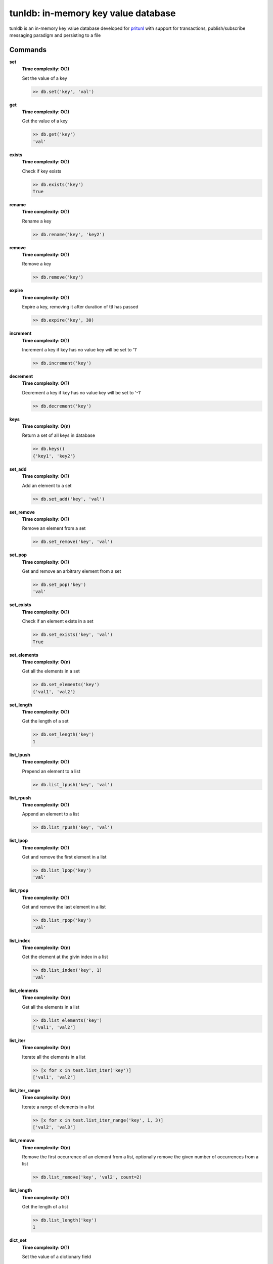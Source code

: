 tunldb: in-memory key value database
====================================

tunldb is an in-memory key value database developed for
`pritunl <http://pritunl.com>`_ with support for transactions,
publish/subscribe messaging paradigm and persisting to a file

Commands
--------

**set**
    **Time complexity: O(1)**

    Set the value of a key

    .. code-block:: python

        >> db.set('key', 'val')

**get**
    **Time complexity: O(1)**

    Get the value of a key

    .. code-block:: python

        >> db.get('key')
        'val'

**exists**
    **Time complexity: O(1)**

    Check if key exists

    .. code-block:: python

        >> db.exists('key')
        True

**rename**
    **Time complexity: O(1)**

    Rename a key

    .. code-block:: python

        >> db.rename('key', 'key2')

**remove**
    **Time complexity: O(1)**

    Remove a key

    .. code-block:: python

        >> db.remove('key')

**expire**
    **Time complexity: O(1)**

    Expire a key, removing it after duration of ttl has passed

    .. code-block:: python

        >> db.expire('key', 30)

**increment**
    **Time complexity: O(1)**

    Increment a key if key has no value key will be set to '1'

    .. code-block:: python

        >> db.increment('key')

**decrement**
    **Time complexity: O(1)**

    Decrement a key if key has no value key will be set to '-1'

    .. code-block:: python

        >> db.decrement('key')

**keys**
    **Time complexity: O(n)**

    Return a set of all keys in database

    .. code-block:: python

        >> db.keys()
        {'key1', 'key2'}


**set_add**
    **Time complexity: O(1)**

    Add an element to a set

    .. code-block:: python

        >> db.set_add('key', 'val')

**set_remove**
    **Time complexity: O(1)**

    Remove an element from a set

    .. code-block:: python

        >> db.set_remove('key', 'val')

**set_pop**
    **Time complexity: O(1)**

    Get and remove an arbitrary element from a set

    .. code-block:: python

        >> db.set_pop('key')
        'val'

**set_exists**
    **Time complexity: O(1)**

    Check if an element exists in a set

    .. code-block:: python

        >> db.set_exists('key', 'val')
        True

**set_elements**
    **Time complexity: O(n)**

    Get all the elements in a set

    .. code-block:: python

        >> db.set_elements('key')
        {'val1', 'val2'}

**set_length**
    **Time complexity: O(1)**

    Get the length of a set

    .. code-block:: python

        >> db.set_length('key')
        1

**list_lpush**
    **Time complexity: O(1)**

    Prepend an element to a list

    .. code-block:: python

        >> db.list_lpush('key', 'val')

**list_rpush**
    **Time complexity: O(1)**

    Append an element to a list

    .. code-block:: python

        >> db.list_rpush('key', 'val')

**list_lpop**
    **Time complexity: O(1)**

    Get and remove the first element in a list

    .. code-block:: python

        >> db.list_lpop('key')
        'val'

**list_rpop**
    **Time complexity: O(1)**

    Get and remove the last element in a list

    .. code-block:: python

        >> db.list_rpop('key')
        'val'

**list_index**
    **Time complexity: O(n)**

    Get the element at the givin index in a list

    .. code-block:: python

        >> db.list_index('key', 1)
        'val'

**list_elements**
    **Time complexity: O(n)**

    Get all the elements in a list

    .. code-block:: python

        >> db.list_elements('key')
        ['val1', 'val2']

**list_iter**
    **Time complexity: O(n)**

    Iterate all the elements in a list

    .. code-block:: python

        >> [x for x in test.list_iter('key')]
        ['val1', 'val2']

**list_iter_range**
    **Time complexity: O(n)**

    Iterate a range of elements in a list

    .. code-block:: python

        >> [x for x in test.list_iter_range('key', 1, 3)]
        ['val2', 'val3']

**list_remove**
    **Time complexity: O(n)**

    Remove the first occurrence of an element from a list, optionally
    remove the given number of occurrences from a list

    .. code-block:: python

        >> db.list_remove('key', 'val2', count=2)

**list_length**
    **Time complexity: O(1)**

    Get the length of a list

    .. code-block:: python

        >> db.list_length('key')
        1

**dict_set**
    **Time complexity: O(1)**

    Set the value of a dictionary field

    .. code-block:: python

        >> db.dict_set('key', 'field', 'val')

**dict_get**
    **Time complexity: O(1)**

    Get the value of a dictionary field

    .. code-block:: python

        >> db.dict_set('key', 'field')
        'val'

**dict_remove**
    **Time complexity: O(1)**

    Remove a field from a dictionary

    .. code-block:: python

        >> db.dict_remove('key', 'field')

**dict_keys**
    **Time complexity: O(1)**

    Get all the dictionary fields

    .. code-block:: python

        >> db.dict_keys('key')
        {'field1', 'field2'}

**dict_values**
    **Time complexity: O(n)**

    Get all the field values in a dictionary

    .. code-block:: python

        >> db.dict_values('key')
        {'val1', 'val2'}

**dict_get_all**
    **Time complexity: O(n)**

    Get all the fields and values in a dictoary

    .. code-block:: python

        >> db.dict_get_all('key')
        {'field1': 'val1', 'field2': 'val2'}

**subscribe**
    **Time complexity: O(1)**

    Subscribe and listen for messages on a channel, optionally provide a
    timeout to stop listening

    .. code-block:: python

        >> for msg in db.subscribe('key', timeout=5): print msg
        'msg'

**publish**
    **Time complexity: O(n)**

    Publish a message to all subscribers on a channel

    .. code-block:: python

        >> db.publish('key', 'msg')

**transaction**
    **Time complexity: O(1)**

    Begin an atomic database transaction

    .. code-block:: python

        >> tran = db.transaction()
        >> tran.set('key1', 'val1')
        >> tran.set('key2', 'val2')
        >> tran.commit()
        >> db.get('key1')
        'val1'

**persist**
    **Time complexity: O(1)**

    Persist the database to a file, optionally disable the auto save feature

    .. code-block:: python

        >> db.persist('/tmp/test.db', auto_export=False)

**export_data**
    **Time complexity: O(n)**

    Export database to the persist file

    .. code-block:: python

        >> db.persist('/tmp/test.db')
        >> db.set('key', 'val')
        >> db.export_data()
